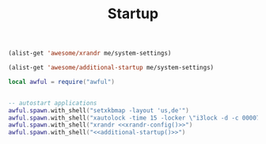 #+TITLE:Startup
#+PROPERTY: header-args:lua :tangle ~/.config/awesome/startup.lua

#+NAME: xrandr-config
#+begin_src emacs-lisp
  (alist-get 'awesome/xrandr me/system-settings)
#+end_src

#+NAME: additional-startup
#+begin_src emacs-lisp
  (alist-get 'awesome/additional-startup me/system-settings)
#+end_src

#+begin_src lua
  local awful = require("awful")
#+end_src

#+begin_src lua :noweb yes 
  
  -- autostart applications
  awful.spawn.with_shell("setxkbmap -layout 'us,de'")
  awful.spawn.with_shell("xautolock -time 15 -locker \"i3lock -d -c 000070\" -detectsleep")
  awful.spawn.with_shell("xrandr <<xrandr-config()>>")
  awful.spawn.with_shell("<<additional-startup()>>")
  
#+end_src
